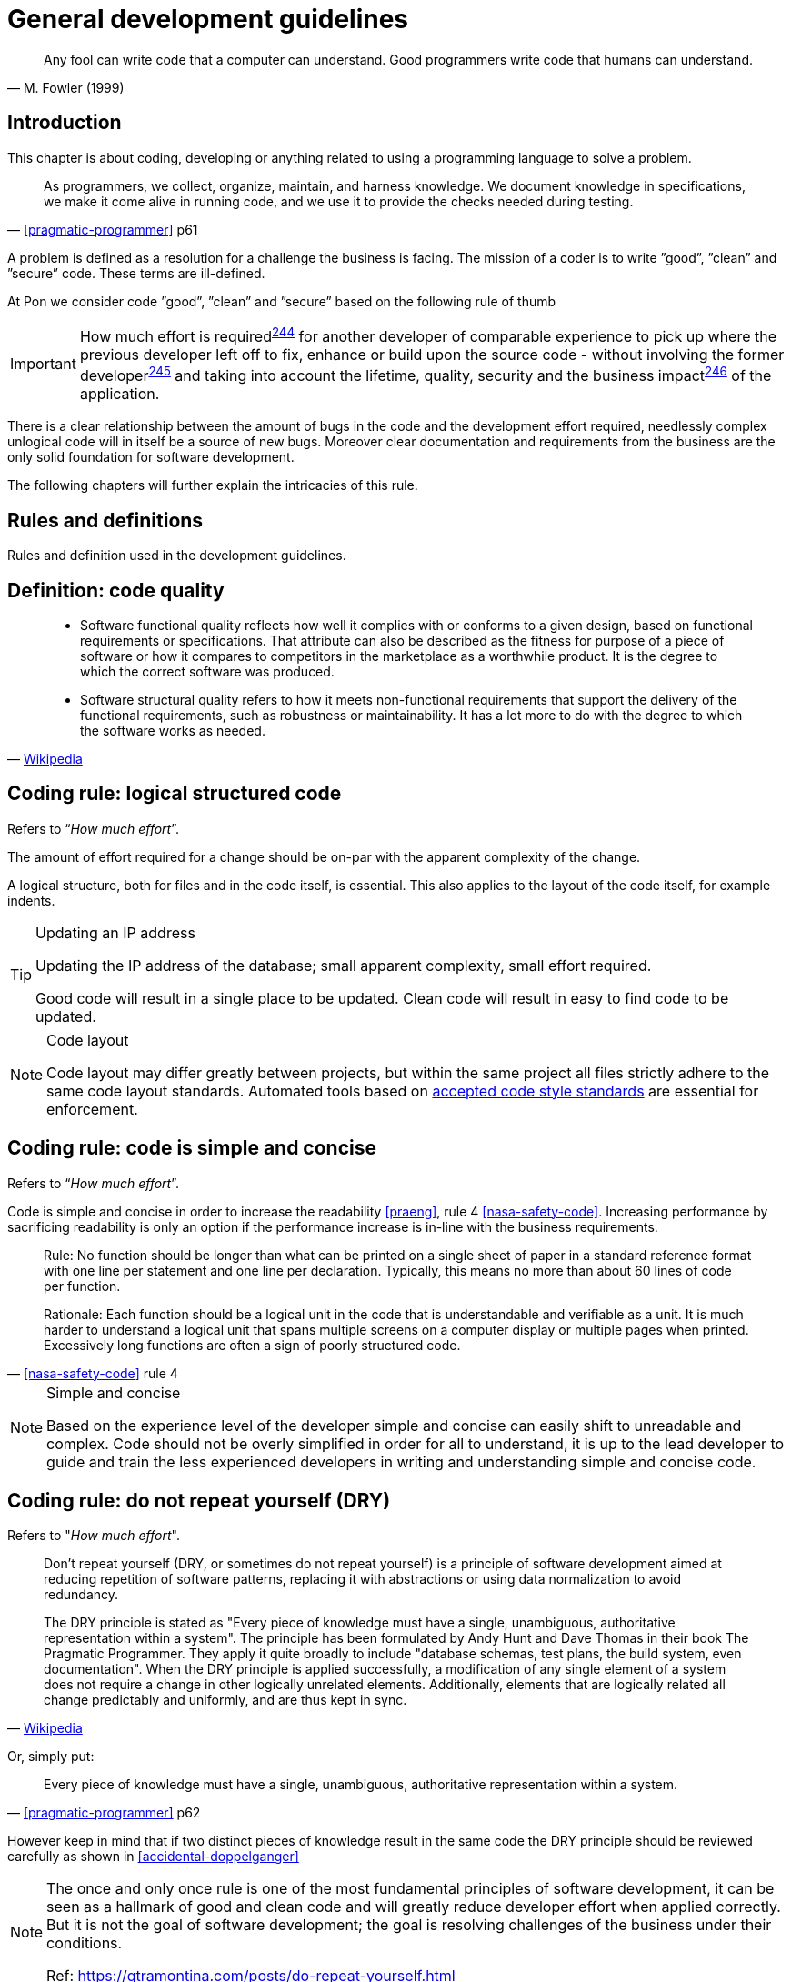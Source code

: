 [[development-guidelines]]
= General development guidelines

[[fowler-quote-01]]
[quote, M. Fowler (1999)]     
____ 
Any fool can write code that a computer can understand. Good programmers write
code that humans can understand.
____

[[development-introduction]]
== Introduction

This chapter is about coding, developing or anything related to using a
programming language to solve a problem. 

[[pramatic-programmer-quote-collect-knowledge]]
[quote, '<<pragmatic-programmer>> p61']
____
As programmers, we collect, organize, maintain, and harness knowledge. We
document knowledge in specifications, we make it come alive in running code, and
we use it to provide the checks needed during testing.
____

A problem is defined as a resolution for a challenge the business is facing. The
mission of a coder is to write ”good”, ”clean” and ”secure” code.  These terms
are ill-defined.

At Pon we consider code ”good”, ”clean” and ”secure” based on the following rule
of thumb

IMPORTANT: How much effort is required^<<244,244>>^ for another developer of
comparable experience to pick up where the previous developer left off to fix,
enhance or build upon the source code - without involving the former
developer^<<245,245>>^ and taking into account the lifetime, quality, security
and the business impact^<<246,246>>^ of the application.

There is a clear relationship between the amount of bugs in the code and the
development effort required, needlessly complex unlogical code will in itself be
a source of new bugs. Moreover clear documentation and requirements from the
business are the only solid foundation for software development.

The following chapters will further explain the intricacies of this rule.

[[development-rules-definitions]]
== Rules and definitions

Rules and definition used in the development guidelines.

[#248]
== Definition: code quality

[[wikipedia-quote-software-quality]]
[quote, 'link:https://en.wikipedia.org/wiki/Software_quality[Wikipedia]']     
____
* Software functional quality reflects how well it complies with or conforms to
a given design, based on functional requirements or specifications.  That
attribute can also be described as the fitness for purpose of a piece of
software or how it compares to competitors in the marketplace as a worthwhile
product. It is the degree to which the correct software was produced.

* Software structural quality refers to how it meets non-functional requirements
that support the delivery of the functional requirements, such as robustness or
maintainability. It has a lot more to do with the degree to which the software
works as needed.
____

[#244]
== Coding rule: logical structured code

Refers to “_How much effort_”.

The amount of effort required for a change should be on-par with the apparent
complexity of the change.

A logical structure, both for files and in the code itself, is essential. This
also applies to the layout of the code itself, for example indents.

[TIP] 
.Updating an IP address
====
Updating the IP address of the database; small apparent complexity, small
effort required.

Good code will result in a single place to be updated. Clean code will result in
easy to find code to be updated.
====

[NOTE]
.Code layout
====
Code layout may differ greatly between projects, but within the same project all
files strictly adhere to the same code layout standards. Automated tools based
on <<solution-architecture-repository,accepted code style standards>> are
essential for enforcement.
====

[#254]
== Coding rule: code is simple and concise 

Refers to “_How much effort_”.

Code is simple and concise in order to increase the readability <<praeng>>, rule
4 <<nasa-safety-code>>. Increasing performance by sacrificing readability is
only an option if the performance increase is in-line with the business
requirements.

[[nasa-safety-code-rule-4]]
[quote, '<<nasa-safety-code>> rule 4']
____
Rule: No function should be longer than what can be printed on a single sheet of
paper in a standard reference format with one line per statement and one line
per declaration. Typically, this means no more than about 60 lines of code per
function.

Rationale: Each function should be a logical unit in the code that is
understandable and verifiable as a unit. It is much harder to understand a
logical unit that spans multiple screens on a computer display or multiple pages
when printed. Excessively long functions are often a sign of poorly structured
code. 
____


[NOTE]
.Simple and concise
====
Based on the experience level of the developer simple and concise can easily
shift to unreadable and complex. Code should not be overly simplified in order
for all to understand, it is up to the lead developer to guide and train the
less experienced developers in writing and understanding simple and concise
code. 
====

[#258] 
== Coding rule: do not repeat yourself (DRY)

Refers to "_How much effort_".

[[wikipedia-quote-dry]]
[quote, 'link:https://en.wikipedia.org/wiki/Don%27t_repeat_yourself[Wikipedia]']     
____
Don't repeat yourself (DRY, or sometimes do not repeat yourself) is a principle
of software development aimed at reducing repetition of software patterns,
replacing it with abstractions or using data normalization to avoid redundancy.

The DRY principle is stated as "Every piece of knowledge must have a single,
unambiguous, authoritative representation within a system". The principle has
been formulated by Andy Hunt and Dave Thomas in their book The Pragmatic
Programmer. They apply it quite broadly to include "database schemas, test
plans, the build system, even documentation". When the DRY principle is
applied successfully, a modification of any single element of a system does not
require a change in other logically unrelated elements. Additionally, elements
that are logically related all change predictably and uniformly, and are thus
kept in sync.
____

Or, simply put:

[[pragmatic-programmer-quote-dry]]
[quote, '<<pragmatic-programmer>> p62']
____
Every piece of knowledge must have a single, unambiguous, authoritative
representation within a system.
____

However keep in mind that if two distinct pieces of knowledge result in the same
code the DRY principle should be reviewed carefully as shown in
<<accidental-doppelganger>>

[NOTE]
====
The once and only once rule is one of the most fundamental principles of
software development, it can be seen as a hallmark of good and clean code and
will greatly reduce developer effort when applied correctly. But it is not the
goal of software development; the goal is resolving challenges of the business
under their conditions.

// Todo
Ref: https://gtramontina.com/posts/do-repeat-yourself.html
====

[#245]
== Coding rule: code and code changes are self-explanatory

Refers to “_without involving the previous developer_”.

All code is sufficiently documented in order to reduce the effort^<<244,244>>^
required for updates and changes. Comments must explain the why, not the how
<<praeng>>.

* Code changes are documented and should contain a reference to an issue
tracking system
* Deviation from guidelines is always documented

When readability is sacrificed for performance^<<254,254>>^ it is reflected in
the comments.

[NOTE]
====
Remember: while comments are very important, the best code is self-documenting.
Giving sensible names to types and variables is much better than using obscure
names that you must then explain through comments 
 
Ref: <<googleStyleguideCpp>>, #Comments
====

[#246]
== Coding rule: solution design steps are template-based

Refers to “_taking into account the lifetime, quality, security and business
impact_”.

Solution design comes first, coding second. The solution design must address the
following

* Software lifetime
* Required quality
* Required security
* Business impact

[#247]
== Coding rule: code quality is known

Based on the quality as discussed in the <<246, solution design>> steps the code
quality must be known.

This rule does not state that code must be fully automatically tested and
scoring 100/100 on quality. This rule states that the quality, as agreed upon
beforehand with the business, is known and documented.


[#264]
== Coding rule: cyclomatic complexity is low

Refers to “_How much effort_”.

Keep the number of conditional statements to a minimum; rule 1 of
<<nasa-safety-code>>. 

[[wikipedia-quote-cyclomatic-complexity]]
[quote, 'link:https://en.wikipedia.org/wiki/Cyclomatic_complexity[Wikipedia]']     
____

The cyclomatic complexity of a section of source code is the number of linearly
independent paths within it—where "linearly independent" means that each path
has at least one edge that is not in one of the other paths. For instance, if
the source code contained no control flow statements (conditionals or decision
points), the complexity would be 1, since there would be only a single path
through the code. If the code had one single-condition IF statement, there would
be two paths through the code: one where the IF statement evaluates to TRUE and
another one where it evaluates to FALSE, so the complexity would be 2. Two
nested single-condition IFs, or one IF with two conditions, would produce a
complexity of 3.
____

Only use an _else_ statement if required. Prefer a switch statement over
multiple if-then-else constructs.
